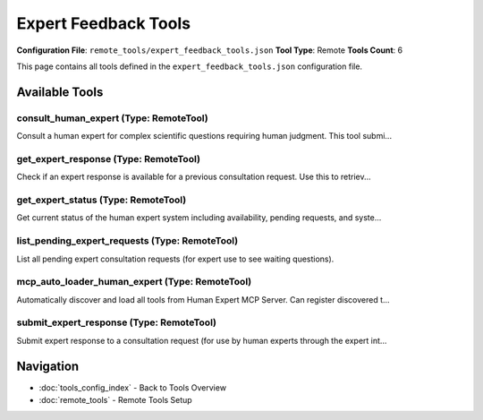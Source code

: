 Expert Feedback Tools
=====================

**Configuration File**: ``remote_tools/expert_feedback_tools.json``
**Tool Type**: Remote
**Tools Count**: 6

This page contains all tools defined in the ``expert_feedback_tools.json`` configuration file.

Available Tools
---------------

**consult_human_expert** (Type: RemoteTool)
~~~~~~~~~~~~~~~~~~~~~~~~~~~~~~~~~~~~~~~~~~~~~

Consult a human expert for complex scientific questions requiring human judgment. This tool submi...

.. dropdown:: consult_human_expert tool specification

   **Tool Information:**

   * **Name**: ``consult_human_expert``
   * **Type**: ``RemoteTool``
   * **Description**: Consult a human expert for complex scientific questions requiring human judgment. This tool submits questions to human experts who can provide clinical decision support, analysis validation, treatment recommendations, and specialized opinions.

   **Parameters:**

   * ``question`` (string) (required)
     The scientific question or case requiring expert consultation

   * ``specialty`` (string) (optional)
     Area of expertise needed (e.g., 'cardiology', 'oncology', 'pharmacology', 'neurology', 'emergency', 'general')

   * ``priority`` (string) (optional)
     Request priority level

   * ``context`` (string) (optional)
     Additional context or background information about the case

   * ``timeout_minutes`` (integer) (optional)
     How long to wait for expert response (default: 5 minutes)

   **Example Usage:**

   .. code-block:: python

      query = {
          "name": "consult_human_expert",
          "arguments": {
              "question": "example_value"
          }
      }
      result = tu.run(query)


**get_expert_response** (Type: RemoteTool)
~~~~~~~~~~~~~~~~~~~~~~~~~~~~~~~~~~~~~~~~~~~~

Check if an expert response is available for a previous consultation request. Use this to retriev...

.. dropdown:: get_expert_response tool specification

   **Tool Information:**

   * **Name**: ``get_expert_response``
   * **Type**: ``RemoteTool``
   * **Description**: Check if an expert response is available for a previous consultation request. Use this to retrieve responses when the initial consultation is complete.

   **Parameters:**

   * ``request_id`` (string) (required)
     The ID of the expert consultation request to check

   **Example Usage:**

   .. code-block:: python

      query = {
          "name": "get_expert_response",
          "arguments": {
              "request_id": "example_value"
          }
      }
      result = tu.run(query)


**get_expert_status** (Type: RemoteTool)
~~~~~~~~~~~~~~~~~~~~~~~~~~~~~~~~~~~~~~~~~~

Get current status of the human expert system including availability, pending requests, and syste...

.. dropdown:: get_expert_status tool specification

   **Tool Information:**

   * **Name**: ``get_expert_status``
   * **Type**: ``RemoteTool``
   * **Description**: Get current status of the human expert system including availability, pending requests, and system statistics.

   **Parameters:**

   No parameters required.

   **Example Usage:**

   .. code-block:: python

      query = {
          "name": "get_expert_status",
          "arguments": {
          }
      }
      result = tu.run(query)


**list_pending_expert_requests** (Type: RemoteTool)
~~~~~~~~~~~~~~~~~~~~~~~~~~~~~~~~~~~~~~~~~~~~~~~~~~~~~

List all pending expert consultation requests (for expert use to see waiting questions).

.. dropdown:: list_pending_expert_requests tool specification

   **Tool Information:**

   * **Name**: ``list_pending_expert_requests``
   * **Type**: ``RemoteTool``
   * **Description**: List all pending expert consultation requests (for expert use to see waiting questions).

   **Parameters:**

   No parameters required.

   **Example Usage:**

   .. code-block:: python

      query = {
          "name": "list_pending_expert_requests",
          "arguments": {
          }
      }
      result = tu.run(query)


**mcp_auto_loader_human_expert** (Type: RemoteTool)
~~~~~~~~~~~~~~~~~~~~~~~~~~~~~~~~~~~~~~~~~~~~~~~~~~~~~

Automatically discover and load all tools from Human Expert MCP Server. Can register discovered t...

.. dropdown:: mcp_auto_loader_human_expert tool specification

   **Tool Information:**

   * **Name**: ``mcp_auto_loader_human_expert``
   * **Type**: ``RemoteTool``
   * **Description**: Automatically discover and load all tools from Human Expert MCP Server. Can register discovered tools as individual ToolUniverse tools for expert consultation in complex scientific decisions requiring human judgment.

   **Parameters:**

   No parameters required.

   **Example Usage:**

   .. code-block:: python

      query = {
          "name": "mcp_auto_loader_human_expert",
          "arguments": {
          }
      }
      result = tu.run(query)


**submit_expert_response** (Type: RemoteTool)
~~~~~~~~~~~~~~~~~~~~~~~~~~~~~~~~~~~~~~~~~~~~~~~

Submit expert response to a consultation request (for use by human experts through the expert int...

.. dropdown:: submit_expert_response tool specification

   **Tool Information:**

   * **Name**: ``submit_expert_response``
   * **Type**: ``RemoteTool``
   * **Description**: Submit expert response to a consultation request (for use by human experts through the expert interface).

   **Parameters:**

   * ``request_id`` (string) (required)
     The ID of the consultation request to respond to

   * ``response`` (string) (required)
     The expert's response and recommendations

   **Example Usage:**

   .. code-block:: python

      query = {
          "name": "submit_expert_response",
          "arguments": {
              "request_id": "example_value",
              "response": "example_value"
          }
      }
      result = tu.run(query)


Navigation
----------

* :doc:`tools_config_index` - Back to Tools Overview
* :doc:`remote_tools` - Remote Tools Setup
